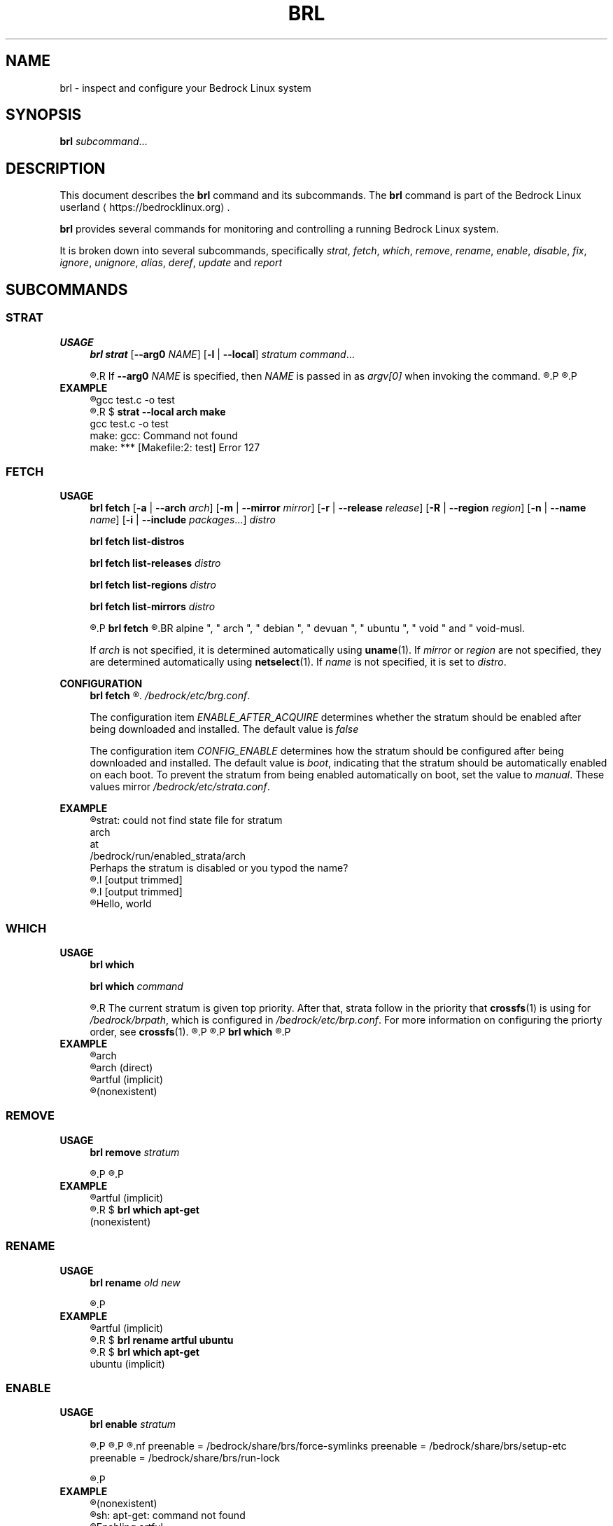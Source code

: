 .TH BRL 1
.SH NAME
brl \- inspect and configure your Bedrock Linux system
.SH SYNOPSIS
.B brl
.IR subcommand ...
.SH DESCRIPTION
This document describes the \fBbrl\fR command and its subcommands. The \fBbrl\fR command is part of the Bedrock Linux userland ⟨https://bedrocklinux.org⟩.
.P
.B brl
provides several commands for monitoring and controlling a running Bedrock Linux system.
.P
It is broken down into several subcommands, specifically
.IR strat ", " "fetch" ", " which ", " remove ", " rename ", " enable ", " disable ", " fix ", " ignore ", " unignore ", " alias ", " deref ", " update " and " report

.SH SUBCOMMANDS
.SS STRAT
.B USAGE
.RS 4
.B brl strat
[\fB\-\-arg0\fR \fINAME\fR]
[\fB\-l\fR | \fB\-\-local\fR]
.IR "stratum command" "..."
.P
.R executes \fIcommand\fR in the specified \fIstratum\fR.
.R If \fB\-\-arg0\fR \fINAME\fR is specified, then \fINAME\fR is passed in as \fIargv[0]\fR when invoking the command.
.R If \fB\-l\fR or \fB\-\-local\fR is specified, then the command will be unable to use commands from other strata.
.P
.R For full information, see \fBstrat\fR(1)
.P
.RE
.B EXAMPLE
.RS 4
.nf
.R $ \fBstrat arch make\fR
gcc     test.c   \-o test
.R $ \fBrm test\fR
.R $ \fBstrat \-\-local arch make\fR
gcc     test.c   \-o test
make: gcc: Command not found
make: *** [Makefile:2: test] Error 127
.fi
.P
.RE


.SS FETCH
.B USAGE
.RS 4
.B brl fetch
[\fB\-a\fR | \fB\-\-arch\fR \fIarch\fR]
[\fB\-m\fR | \fB\-\-mirror\fR \fImirror\fR]
[\fB\-r\fR | \fB\-\-release\fR \fIrelease\fR]
[\fB\-R\fR | \fB\-\-region\fR \fIregion\fR]
[\fB\-n\fR | \fB\-\-name\fR \fIname\fR]
[\fB\-i\fR | \fB\-\-include\fR \fIpackages\fR...]
.I distro
.P
.B brl fetch list-distros
.P
.B brl fetch list-releases
.I distro
.P
.B brl fetch list-regions
.I distro
.P
.B brl fetch list-mirrors
.I distro
.P
.R Downloads the requested \fIdistro\fR as a strata, and optionally enables it.
.P
.B brl fetch
.R reads from configuration files in \fI/bedrock/share/distros/\fR. The ones that ship by default with Bedrock Linux 0.7 Poki are
.BR alpine ", " arch ", " debian ", " devuan ", " ubuntu ", " void " and " void-musl.
.P
If \fIarch\fR is not specified, it is determined automatically using \fBuname\fR(1).
If \fImirror\fR or \fIregion\fR are not specified, they are determined automatically using \fBnetselect\fR(1).
If \fIname\fR is not specified, it is set to \fIdistro\fR.
.RE
.P
.B CONFIGURATION
.RS 4
.B brl fetch
.R has two configuration settings, which can be changed at
.\" TODO this is not going to be the final location
.IR /bedrock/etc/brg.conf .
.P
.RI "The configuration item " ENABLE_AFTER_ACQUIRE " determines whether the stratum should be enabled after being downloaded and installed. The default value is " false
.P
.RI "The configuration item " CONFIG_ENABLE " determines how the stratum should be configured after being downloaded and installed. The default value is " boot ", indicating that the stratum should be automatically enabled on each boot. To prevent the stratum from being enabled automatically on boot, set the value to " manual ". These values mirror " /bedrock/etc/strata.conf .
.P
.RE
.B EXAMPLE
.RS 4
.nf
.R $ \fBstrat arch echo Hello, world\fR
strat: could not find state file for stratum
    arch
at
    /bedrock/run/enabled_strata/arch
Perhaps the stratum is disabled or you typod the name?
.R $ \fBbrl fetch arch\fR
.I [output trimmed]
.R $ \fBbrl enable arch\fR
.I [output trimmed]
.R $ \fBstrat arch echo Hello, world\fR
Hello, world
.fi
.P
.RE


.SS WHICH
.B USAGE
.RS 4
.B brl which
.P
.B brl which
.I command
.P
.R If \fIcommand\fR was supplied, \fBbrl which\fR prints the first stratum that contains that command.
.R The current stratum is given top priority. After that, strata follow in the priority that \fBcrossfs\fR(1) is using for \fI/bedrock/brpath\fR, which is configured in \fI/bedrock/etc/brp.conf\fR. For more information on configuring the priorty order, see \fBcrossfs\fR(1).
.\" TODO brp.conf is NOT where it's going to be.
.R After the stratum name, an indicator is printed in parenthesis. If the stratum where the command is found is the same as the invoking stratum, the indicator is \fB(direct)\fR. If it is another stratum, the indicator is \fB(implicit)\fR. If the command is not found in any stratum, the only output is \fB(nonexistent)\fR.
.P
.R if \fIcommand\fR is not supplied, the invoking stratum is printed.
.P
.B brl which
.R always returns 0, even if \fIcommand\fR was not found in any strata.
.P
.RE
.B EXAMPLE
.RS 4
.nf
.R $ \fBbrl which\fR
arch
.R $ \fBbrl which cat\fR
arch (direct)
.R $ \fBbrl which apt-get\fR
artful (implicit)
.R $ \fBbrl which unlikely_to_exist\fR
(nonexistent)
.fi
.P
.RE


.SS REMOVE
.B USAGE
.RS 4
.B brl remove
.I stratum
.P
.R Deletes the specified \fIstratum\fR permanently. If \fIstratum\fR is currently enabled, \fBbrl remove\fR will refuse to delete it, you must \fBbrl disable\fR it first.
.P
.R Local files in the \fIstratum\fR are NOT kept. \fIstratum\fR\-specific files in directories such as \fI/bedrock/etc/strata.d\fR are kept.
.P
.RE
.B EXAMPLE
.RS 4
.nf
.R $ \fBbrl which apt-get\fR
artful (implicit)
.R $ \fBbrl remove artful\fR
.R $ \fBbrl which apt-get\fR
(nonexistent)
.fi
.P
.RE


.SS RENAME
.B USAGE
.RS 4
.B brl rename
.I old new
.P
.R Renames the stratum \fIold\fI to \fInew\fR. If \fIold\fR was an alias, it is deleted, and a new alias pointing to where \fIold\fR pointed is created with the name \fInew\fR. If \fIold\fR is not an alias, it must be disabled (via \fBbrl disable\fR) before you can rename it.
.P
.RE
.B EXAMPLE
.RS 4
.nf
.R $ \fBbrl which apt-get\fR
artful (implicit)
.R $ \fBbrl disable artful\fR
.R $ \fBbrl rename artful ubuntu\fR
.R $ \fBbrl enable ubuntu\fR
.R $ \fBbrl which apt-get\fR
ubuntu (implicit)
.fi
.P
.RE


.SS ENABLE
.B USAGE
.RS 4
.B brl enable
.I stratum
.P
.R Enables \fIstratum\fR, creating all mount points as necessary. If \fIstratum\fR is configured with \fIenable=boot\fR then this is done automatically on boot by \fBinit\fR(1). The stratum providing \fBinit\fR(1) is always enabled.
.P
.R Enabling \fIstratum\fR first runs the preenable scripts, then shares global mountpoints into \fI/bedrock/strata/\fBstratum\fR. After that, the postenable script is run, \fIstratum\fR is set as enabled by creating \fI/bedrock/run/enabled_strata/\fBstratum\fR, and \fI/bedrock/brpath\fR is updated. For more information on \fI/bedrock/brpath\fR see \fBcrossfs\fR(1).
.P
.R Preenable scripts and postenable scripts may be specified in \fI/bedrock/etc/stratum.conf\fR, or you may specify a framework for \fIstratum\fR and that framework can have its own preenable and postenable scripts. The \fIdefault\fR framework is used if no framework is specified for \fIstratum\fR. The default framework has three preenable scripts. These are:
.nf
preenable = /bedrock/share/brs/force-symlinks
preenable = /bedrock/share/brs/setup-etc
preenable = /bedrock/share/brs/run-lock
.fi
.P
.R While a stratum is disabled, commands cannot be run in that stratum, but its files can still be accessed through \fI/bedrock/strata/\fR.
.P
.RE
.B EXAMPLE
.RS 4
.nf
.R $ \fBbrl which apt-get\fR
(nonexistent)
.R $ \fBapt-get\fR
sh: apt-get: command not found
.R $ \fBbrl enable artful\fR
Enabling artful
  Running preenable for artful... done
  Mounting artful... done
  Running postenable for artful... done
  Setting artful as enabled... done
  Updating brpath... done
.R $ \fBbrl which apt-get\fR
artful (implicit)
.fi
.P
.RE


.SS DISABLE
.B USAGE
.RS 4
.B brl disable
.I stratum
.P
.R Disables \fIstratum\fR, unmounting all shared mount points inside it. The stratum providing \fBinit\fR(1) cannot be disabled, because all processes running in the stratum must be killed, and if \fBinit\fR(1) dies, then the kernel will panic. It may be possible to manually disable the init stratum by first using \fBpivot_root\fR(1), but this is untested and not recommended.
.P
.R Disabling \fIstratum\fR first runs the predisable scripts, kills all processes running in \fIstratum\fR, then unmounts global mountpoints from \fI/bedrock/strata/\fBstratum\fR. After that, the postdisable scripts are run, \fIstratum\fR is set as disabled by removing \fI/bedrock/run/enabled_strata/\fBstratum\fR, and \fI/bedrock/brpath\fR is updated. For more information on \fI/bedrock/brpath\fR see \fBcrossfs\fR(1).
.P
.R Predisable scripts and postdisable scripts may be specified in \fI/bedrock/etc/stratum.conf\fR, or you may specify a framework for \fIstratum\fR and that framework can have its own predisable and postdisable scripts. The \fIdefault\fR framework is used if no framework is specified for \fIstratum\fR. The default framework does not have any predisable or postdisable scripts.
.P
.R While a stratum is disabled, commands cannot be run in that stratum, but its files can still be accessed through \fI/bedrock/strata/\fR.
.P
.RE
.B EXAMPLE
.RS 4
.nf
.R $ \fBbrl which apt-get\fR
artful (implicit)
.R $ \fBbrl disable artful\fR
Disabling artful
  Running predisable for artful... done
  Killing processes in stratum artful... done
  Unmounting artful... done
  Running postdisable for artful... done
  Setting artful as disabled... done
  Updating brpath... done
.R $ \fBbrl which apt-get\fR
(nonexistent)
.fi
.P
.RE


.SS FIX
.B USAGE
.RS 4
.B brl fix
.I stratum
.P
.R Nobody knows what this does.
.P
.RE
.B EXAMPLE
.RS 4
.nf
.R $ \fBbrl fix artful\fR
Attempting rescue...
Failed: it's totally fucking fucked mate, big time.
.fi
.P
.RE


.SS IGNORE
.B USAGE
.RS 4
.B brl ignore
.I stratum
.P
.R Tells Bedrock Linux to pretend that this stratum doesn't exist, even if it has configuration in \fI/bedrock/etc/strata.conf\fR. This is invoked automatically by \fBbrl fetch\fR to prevent problems arising from interacting with a stratum that is still being installed, so you typically don't need to invoke it manually.
.P
.RE
.B EXAMPLE
.RS 4
.nf

.R $ \fBbrl which apt-get\fR
artful (implicit)
.R $ \fBbrl disable artful\fR
[output trimmed]
.R $ \fBbrl ignore artful\fR
.R $ \fBbrl enable artful\fR
.\" TODO what should this output?
TODO put message here
.fi
.P
.RE













.SH EXIT STATUS
.B brl
.R returns the 0 on success and 1 on failure, except for \fBbrl which\fR which always returns 0.
.SH FILES
.I /bedrock/etc/strata.conf
.R \- holds configuration for the current system's strata
.P
.I /bedrock/strata/
.R Holds the installed strata, as well as symbolic links representing strata aliases
.SH NOTES
.B brl
previously executed a command in all enabled strata until Bedrock Linux 0.7.0 Poki
.SH BUGS
Please report any bugs you find by opening an issue at \fIhttps://github.com/bedrocklinux/bedrocklinux\-userland\fR or talking to \fIparadigm\fR in \fI#bedrock\fR on \fIirc.freenode.com\fR.
.SH SEE ALSO
.B strat(1)

